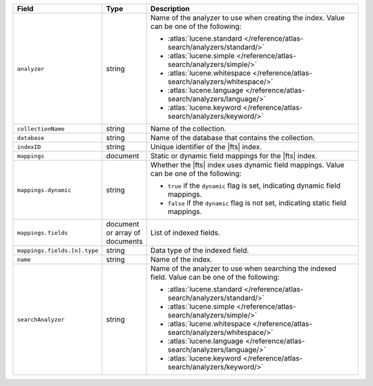 .. list-table::
   :widths: 20 10 70
   :header-rows: 1

   * - Field
     - Type
     - Description

   * - ``analyzer``
     - string
     - Name of the analyzer to use when creating the index. Value 
       can be one of the following: 

       - :atlas:`lucene.standard </reference/atlas-search/analyzers/standard/>`
       - :atlas:`lucene.simple </reference/atlas-search/analyzers/simple/>`
       - :atlas:`lucene.whitespace 
         </reference/atlas-search/analyzers/whitespace/>`
       - :atlas:`lucene.language </reference/atlas-search/analyzers/language/>`
       - :atlas:`lucene.keyword </reference/atlas-search/analyzers/keyword/>`

   * - ``collectionName``
     - string
     - Name of the collection.

   * - ``database``
     - string
     - Name of the database that contains the collection.

   * - ``indexID``
     - string
     - Unique identifier of the |fts| index.

   * - ``mappings``
     - document
     - Static or dynamic field mappings for the |fts| index. 

   * - ``mappings.dynamic``
     - string
     - Whether the |fts| index uses dynamic field mappings. Value can be 
       one of the following: 

       - ``true`` if the ``dynamic`` flag is set, indicating dynamic field 
         mappings.
       - ``false`` if the ``dynamic`` flag is not set, indicating static field 
         mappings.

   * - ``mappings.fields``
     - document or array of documents
     - List of indexed fields.    

   * - ``mappings.fields.[n].type``
     - string
     - Data type of the indexed field.

   * - ``name``
     - string
     - Name of the index. 

   * - ``searchAnalyzer``
     - string
     - Name of the analyzer to use when searching the indexed field. Value 
       can be one of the following: 

       - :atlas:`lucene.standard </reference/atlas-search/analyzers/standard/>`
       - :atlas:`lucene.simple </reference/atlas-search/analyzers/simple/>`
       - :atlas:`lucene.whitespace 
         </reference/atlas-search/analyzers/whitespace/>`
       - :atlas:`lucene.language </reference/atlas-search/analyzers/language/>`
       - :atlas:`lucene.keyword </reference/atlas-search/analyzers/keyword/>`
